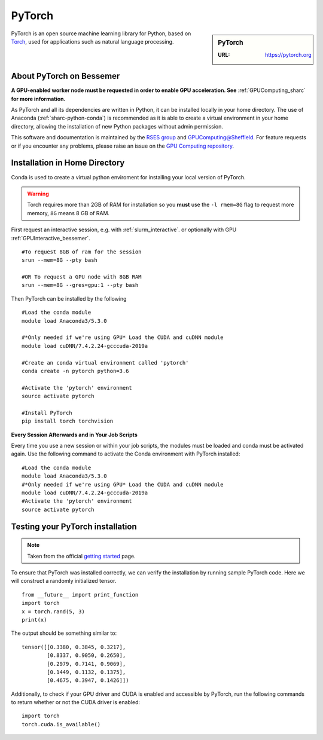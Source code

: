.. _pytorch_bessemer:

PyTorch
=======

.. sidebar:: PyTorch

   :URL: https://pytorch.org

PyTorch is an open source machine learning library for Python, based on `Torch <http://torch.ch/>`_, used for applications such as natural language processing.


About PyTorch on Bessemer
-------------------------

**A GPU-enabled worker node must be requested in order to enable GPU acceleration. See** :ref:`GPUComputing_sharc` **for more information.**

As PyTorch and all its dependencies are written in Python, it can be installed locally in your home directory. The use of Anaconda (:ref:`sharc-python-conda`) is recommended as it is able to create a virtual environment in your home directory, allowing the installation of new Python packages without admin permission.

This software and documentation is maintained by the `RSES group <https://rse.shef.ac.uk/>`_ and `GPUComputing@Sheffield <http://gpucomputing.shef.ac.uk/>`_. For feature requests or if you encounter any problems, please raise an issue on the `GPU Computing repository <https://github.com/RSE-Sheffield/GPUComputing/issues>`_.



Installation in Home Directory
------------------------------

Conda is used to create a virtual python enviroment for installing your local version of PyTorch.

.. warning::
  Torch requires more than 2GB of RAM for installation so you **must** use the ``-l rmem=8G`` flag to request more memory, ``8G`` means 8 GB of RAM.

First request an interactive session, e.g. with :ref:`slurm_interactive`. or optionally with GPU :ref:`GPUInteractive_bessemer`. ::

  #To request 8GB of ram for the session
  srun --mem=8G --pty bash

  #OR To request a GPU node with 8GB RAM
  srun --mem=8G --gres=gpu:1 --pty bash

Then PyTorch can be installed by the following ::

  #Load the conda module
  module load Anaconda3/5.3.0 

  #*Only needed if we're using GPU* Load the CUDA and cuDNN module
  module load cuDNN/7.4.2.24-gcccuda-2019a

  #Create an conda virtual environment called 'pytorch'
  conda create -n pytorch python=3.6

  #Activate the 'pytorch' environment
  source activate pytorch

  #Install PyTorch
  pip install torch torchvision


**Every Session Afterwards and in Your Job Scripts**

Every time you use a new session or within your job scripts, the modules must be loaded and conda must be activated again. Use the following command to activate the Conda environment with PyTorch installed: ::

  #Load the conda module
  module load Anaconda3/5.3.0 
  #*Only needed if we're using GPU* Load the CUDA and cuDNN module
  module load cuDNN/7.4.2.24-gcccuda-2019a
  #Activate the 'pytorch' environment
  source activate pytorch

Testing your PyTorch installation
---------------------------------

.. note::
  Taken from the official `getting started <https://pytorch.org/get-started/locally/>`_ page.


To ensure that PyTorch was installed correctly, we can verify the installation by running sample PyTorch code. Here we will construct a randomly initialized tensor. ::

  from __future__ import print_function
  import torch
  x = torch.rand(5, 3)
  print(x)

The output should be something similar to: ::

  tensor([[0.3380, 0.3845, 0.3217],
          [0.8337, 0.9050, 0.2650],
          [0.2979, 0.7141, 0.9069],
          [0.1449, 0.1132, 0.1375],
          [0.4675, 0.3947, 0.1426]])

Additionally, to check if your GPU driver and CUDA is enabled and accessible by PyTorch, run the following commands to return whether or not the CUDA driver is enabled: ::

  import torch
  torch.cuda.is_available()
